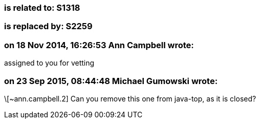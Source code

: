 === is related to: S1318

=== is replaced by: S2259

=== on 18 Nov 2014, 16:26:53 Ann Campbell wrote:
assigned to you for vetting

=== on 23 Sep 2015, 08:44:48 Michael Gumowski wrote:
\[~ann.campbell.2] Can you remove this one from java-top, as it is closed?

